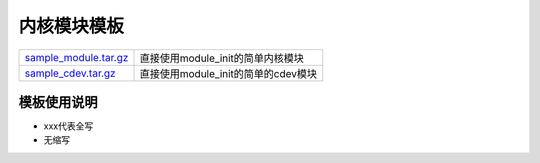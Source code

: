 内核模块模板
============

===================== ======================================
sample_module.tar.gz_ 直接使用module_init的简单内核模块
sample_cdev.tar.gz_   直接使用module_init的简单的cdev模块
===================== ======================================

.. _sample_module.tar.gz: http://120.48.82.24:9100/note_linux_driver/sample_module.tar.gz
.. _sample_cdev.tar.gz: http://120.48.82.24:9100/note_linux_driver/sample_cdev.tar.gz

模板使用说明
------------

- xxx代表全写
- 无缩写
